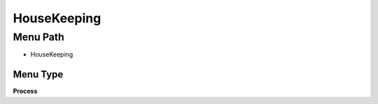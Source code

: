 
.. _functional-guide/menu/menu-housekeeping:

============
HouseKeeping
============


Menu Path
=========


* HouseKeeping

Menu Type
---------
\ **Process**\ 


.. seealso::
    :ref:`functional-guide/process/process-housekeepingpara`
